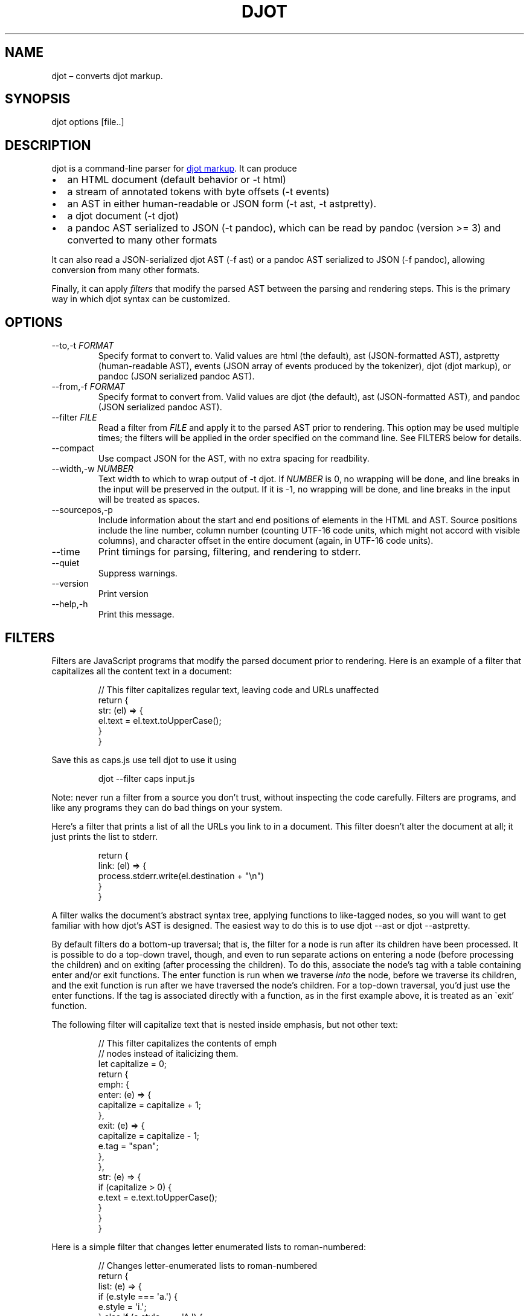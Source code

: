 .\" Automatically generated by Pandoc 3.1.11.1
.\"
.TH "DJOT" "1" "" "djot 0.3.1" ""
.SH NAME
djot \[en] converts djot markup.
.SH SYNOPSIS
djot options [file..]
.SH DESCRIPTION
djot is a command\-line parser for \c
.UR https://djot.net
djot markup
.UE \c
\&.
It can produce
.IP \[bu] 2
an HTML document (default behavior or \f[CR]\-t html\f[R])
.IP \[bu] 2
a stream of annotated tokens with byte offsets (\f[CR]\-t events\f[R])
.IP \[bu] 2
an AST in either human\-readable or JSON form (\f[CR]\-t ast\f[R],
\f[CR]\-t astpretty\f[R]).
.IP \[bu] 2
a djot document (\f[CR]\-t djot\f[R])
.IP \[bu] 2
a pandoc AST serialized to JSON (\f[CR]\-t pandoc\f[R]), which can be
read by pandoc (version >= 3) and converted to many other formats
.PP
It can also read a JSON\-serialized djot AST (\f[CR]\-f ast\f[R]) or a
pandoc AST serialized to JSON (\f[CR]\-f pandoc\f[R]), allowing
conversion from many other formats.
.PP
Finally, it can apply \f[I]filters\f[R] that modify the parsed AST
between the parsing and rendering steps.
This is the primary way in which djot syntax can be customized.
.SH OPTIONS
.TP
\f[CR]\-\-to,\-t\f[R] \f[I]FORMAT\f[R]
Specify format to convert to.
Valid values are \f[CR]html\f[R] (the default), \f[CR]ast\f[R]
(JSON\-formatted AST), \f[CR]astpretty\f[R] (human\-readable AST),
\f[CR]events\f[R] (JSON array of events produced by the tokenizer),
\f[CR]djot\f[R] (djot markup), or \f[CR]pandoc\f[R] (JSON serialized
pandoc AST).
.TP
\f[CR]\-\-from,\-f\f[R] \f[I]FORMAT\f[R]
Specify format to convert from.
Valid values are \f[CR]djot\f[R] (the default), \f[CR]ast\f[R]
(JSON\-formatted AST), and \f[CR]pandoc\f[R] (JSON serialized pandoc
AST).
.TP
\f[CR]\-\-filter\f[R] \f[I]FILE\f[R]
Read a filter from \f[I]FILE\f[R] and apply it to the parsed AST prior
to rendering.
This option may be used multiple times; the filters will be applied in
the order specified on the command line.
See FILTERS below for details.
.TP
\f[CR]\-\-compact\f[R]
Use compact JSON for the AST, with no extra spacing for readbility.
.TP
\f[CR]\-\-width,\-w\f[R] \f[I]NUMBER\f[R]
Text width to which to wrap output of \f[CR]\-t djot\f[R].
If \f[I]NUMBER\f[R] is 0, no wrapping will be done, and line breaks in
the input will be preserved in the output.
If it is \-1, no wrapping will be done, and line breaks in the input
will be treated as spaces.
.TP
\f[CR]\-\-sourcepos,\-p\f[R]
Include information about the start and end positions of elements in the
HTML and AST.
Source positions include the line number, column number (counting
UTF\-16 code units, which might not accord with visible columns), and
character offset in the entire document (again, in UTF\-16 code units).
.TP
\f[CR]\-\-time\f[R]
Print timings for parsing, filtering, and rendering to stderr.
.TP
\f[CR]\-\-quiet\f[R]
Suppress warnings.
.TP
\f[CR]\-\-version\f[R]
Print version
.TP
\f[CR]\-\-help,\-h\f[R]
Print this message.
.SH FILTERS
Filters are JavaScript programs that modify the parsed document prior to
rendering.
Here is an example of a filter that capitalizes all the content text in
a document:
.IP
.EX
// This filter capitalizes regular text, leaving code and URLs unaffected
return {
  str: (el) => {
    el.text = el.text.toUpperCase();
  }
}
.EE
.PP
Save this as \f[CR]caps.js\f[R] use tell djot to use it using
.IP
.EX
djot \-\-filter caps input.js
.EE
.PP
Note: never run a filter from a source you don\[cq]t trust, without
inspecting the code carefully.
Filters are programs, and like any programs they can do bad things on
your system.
.PP
Here\[cq]s a filter that prints a list of all the URLs you link to in a
document.
This filter doesn\[cq]t alter the document at all; it just prints the
list to stderr.
.IP
.EX
return {
  link: (el) => {
    process.stderr.write(el.destination + \[dq]\[rs]n\[dq])
  }
}
.EE
.PP
A filter walks the document\[cq]s abstract syntax tree, applying
functions to like\-tagged nodes, so you will want to get familiar with
how djot\[cq]s AST is designed.
The easiest way to do this is to use \f[CR]djot \-\-ast\f[R] or
\f[CR]djot \-\-astpretty\f[R].
.PP
By default filters do a bottom\-up traversal; that is, the filter for a
node is run after its children have been processed.
It is possible to do a top\-down travel, though, and even to run
separate actions on entering a node (before processing the children) and
on exiting (after processing the children).
To do this, associate the node\[cq]s tag with a table containing
\f[CR]enter\f[R] and/or \f[CR]exit\f[R] functions.
The \f[CR]enter\f[R] function is run when we traverse \f[I]into\f[R] the
node, before we traverse its children, and the \f[CR]exit\f[R] function
is run after we have traversed the node\[cq]s children.
For a top\-down traversal, you\[cq]d just use the \f[CR]enter\f[R]
functions.
If the tag is associated directly with a function, as in the first
example above, it is treated as an \[ga]exit\[cq] function.
.PP
The following filter will capitalize text that is nested inside
emphasis, but not other text:
.IP
.EX
// This filter capitalizes the contents of emph
// nodes instead of italicizing them.
let capitalize = 0;
return {
   emph: {
     enter: (e) => {
       capitalize = capitalize + 1;
     },
     exit: (e) => {
       capitalize = capitalize \- 1;
       e.tag = \[dq]span\[dq];
     },
   },
   str: (e) => {
     if (capitalize > 0) {
       e.text = e.text.toUpperCase();
      }
   }
}
.EE
.PP
Here is a simple filter that changes letter enumerated lists to
roman\-numbered:
.IP
.EX
// Changes letter\-enumerated lists to roman\-numbered
return {
  list: (e) => {
    if (e.style === \[aq]a.\[aq]) {
      e.style = \[aq]i.\[aq];
    } else if (e.style === \[aq]A.\[aq]) {
      e.style = \[aq]I.\[aq];
    }
  }
}
.EE
.PP
A single filter may return a table with multiple tables, which will be
applied sequentially:
.IP
.EX
// This filter includes two sub\-filters, run in sequence
return [
  { // first filter changes (TM) to trademark symbol
    str: (e) => {
      e.text = e.text.replace(/\[rs]\[rs](TM\[rs]\[rs])/, \[dq]™\[dq]);
    }
  },
  { // second filter changes \[aq][]\[aq] to \[aq]()\[aq] in text
    str: (e) => {
      e.text = e.text.replace(/\[rs]\[rs](/,\[dq][\[dq]).replace(/\[rs]\[rs])/,\[dq]]\[dq]);
    }
  }
]
.EE
.PP
The filters we\[cq]ve looked at so far modify nodes in place by changing
one of their properties (\f[CR]text\f[R]).
Sometimes we\[cq]ll want to replace a node with a different kind of
node, or with several nodes, or to delete a node.
In these cases we can end the filter function with a \f[CR]return\f[R].
If a single AST node is returned, it will replace the element the filter
is processing.
If an array of AST nodes is returned, they will be spliced in to replace
the element.
If an empty array is returned, the element will be deleted.
.IP
.EX
// This filter replaces certain Symb nodes with
// formatted text.
const substitutions = {
  mycorp: [ { tag: \[dq]str\[dq], text: \[dq]My Corp\[dq] },
            { tag: \[dq]superscript\[dq],
              [ { tag: \[dq]str\[dq], text: \[dq](TM)\[dq] } ] } ],
  myloc: { tag: \[dq]str\[dq], text: \[dq]Coyote, NM\[dq] }
  };
return {
  symb: (e) => {
    const found = substitutions[e.alias];
    if (found) {
      return found;
    }
  }
}
.EE
.IP
.EX
// This filter replaces all Image nodes with their descriptions.
return {
  image: (e) => {
    return e.children;
  }
}
.EE
.PP
It is possible to inhibit traversal into the children of a node, by
having the \f[CR]enter\f[R] function return an object with the property
\f[CR]stop\f[R].
The contents of \f[CR]stop\f[R] will be used as the regular return
value.
This can be used, for example, to prevent the contents of a footnote
from being processed:
.IP
.EX
return {
 footnote: {
   enter: (e) => {
     return {stop: [e]};
    }
  }
}
.EE
.SH AUTHORS
John MacFarlane (\c
.MT jgm@berkeley.edu
.ME \c
).
